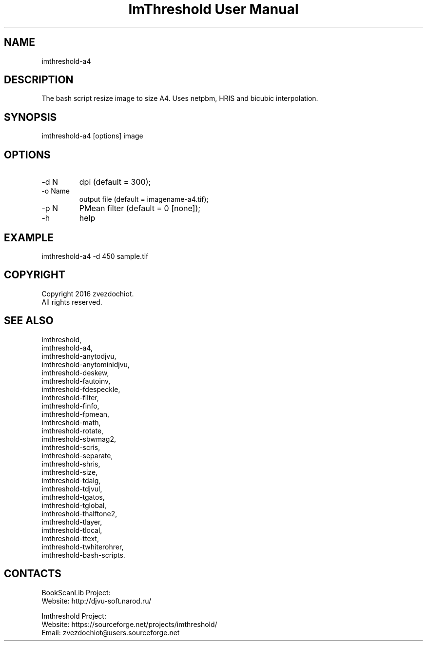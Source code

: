.TH "ImThreshold User Manual" 1 "13 Oct 2019" "ImThreshold documentation"

.SH NAME
imthreshold-a4

.SH DESCRIPTION
The bash script resize image to size A4. Uses netpbm, HRIS and bicubic interpolation.

.SH SYNOPSIS
imthreshold-a4 [options] image

.SH OPTIONS
.TP
-d N
dpi (default = 300);
.TP
-o Name
output file (default = imagename-a4.tif);
.TP
-p N
PMean filter (default = 0 [none]);
.TP
-h
help

.SH EXAMPLE
imthreshold-a4 -d 450 sample.tif

.SH COPYRIGHT
Copyright 2016 zvezdochiot.
 All rights reserved.

.SH SEE ALSO
 imthreshold,
 imthreshold-a4,
 imthreshold-anytodjvu,
 imthreshold-anytominidjvu,
 imthreshold-deskew,
 imthreshold-fautoinv,
 imthreshold-fdespeckle,
 imthreshold-filter,
 imthreshold-finfo,
 imthreshold-fpmean,
 imthreshold-math,
 imthreshold-rotate,
 imthreshold-sbwmag2,
 imthreshold-scris,
 imthreshold-separate,
 imthreshold-shris,
 imthreshold-size,
 imthreshold-tdalg,
 imthreshold-tdjvul,
 imthreshold-tgatos,
 imthreshold-tglobal,
 imthreshold-thalftone2,
 imthreshold-tlayer,
 imthreshold-tlocal,
 imthreshold-ttext,
 imthreshold-twhiterohrer,
 imthreshold-bash-scripts.

.SH CONTACTS
BookScanLib Project:
 Website: http://djvu-soft.narod.ru/

Imthreshold Project:
 Website: https://sourceforge.net/projects/imthreshold/
 Email: zvezdochiot@users.sourceforge.net

